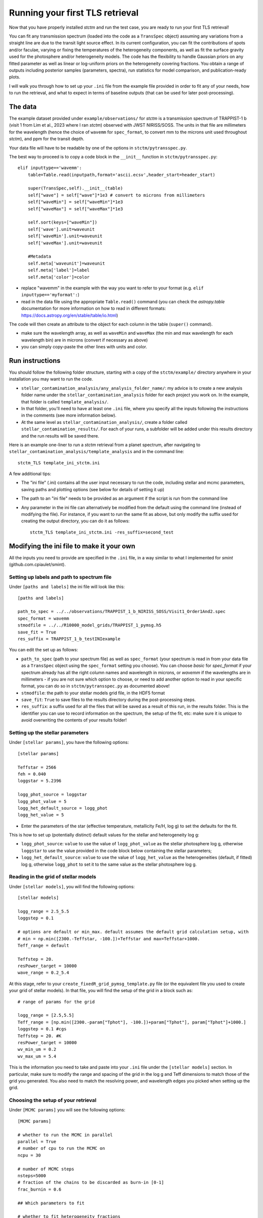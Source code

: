 .. _runningTLS:

Running your first TLS retrieval
================================


Now that you have properly installed *stctm* and run the test case, you are ready to run your first TLS retrieval!

You can fit any transmission spectrum (loaded into the code as a ``TransSpec`` object) assuming any variations from a straight line are due to the transit light source effect. In its current configuration, you can fit the contributions of spots and/or faculae, varying or fixing the temperatures of the heterogeneity components, as well as fit the surface gravity used for the photosphere and/or heterogeneity models. The code has the flexibility to handle Gaussian priors on any fitted parameter as well as linear or log-uniform priors on the heterogeneity covering fractions. You obtain a range of outputs including posterior samples (parameters, spectra), run statistics for model comparison, and publication-ready plots.

I will walk you through how to set up your ``.ini`` file from the example file provided in order to fit any of your needs, how to run the retrieval, and what to expect in terms of baseline outputs (that can be used for later post-processing).



The data
--------


The example dataset provided under ``example/observations/`` for *stctm* is a transmission spectrum of TRAPPIST-1 b (visit 1 from Lim et al., 2023 where I ran *stctm*) observed with JWST NIRISS/SOSS. The units in that file are millimeters for the wavelength (hence the choice of ``wavemm`` for ``spec_format``, to convert mm to the microns unit used throughout *stctm*), and ppm for the transit depth.

Your data file will have to be readable by one of the options in ``stctm/pytransspec.py``.

The best way to proceed is to copy a code block in the ``__init__`` function in ``stctm/pytransspec.py``::

    elif inputtype=='wavemm':
        table=Table.read(inputpath,format='ascii.ecsv',header_start=header_start)

        super(TransSpec,self).__init__(table)
        self["wave"] = self["wave"]*1e3 # convert to microns from millimeters
        self["waveMin"] = self["waveMin"]*1e3
        self["waveMax"] = self["waveMax"]*1e3

        self.sort(keys=["waveMin"])
        self['wave'].unit=waveunit
        self['waveMin'].unit=waveunit
        self['waveMax'].unit=waveunit

        #Metadata
        self.meta['waveunit']=waveunit
        self.meta['label']=label
        self.meta['color']=color

* replace "wavemm" in the example with the way you want to refer to your format (e.g. ``elif inputtype=='myformat':``)

* read in the data file using the appropriate ``Table.read()`` command (you can check the `astropy.table` documentation for more information on how to read in different formats: https://docs.astropy.org/en/stable/table/io.html)

The code will then create an attribute to the object for each column in the table (``super()`` command).

* make sure the wavelength array, as well as ``waveMin`` and ``waveMax`` (the min and max wavelength for each wavelength bin) are in microns (convert if necessary as above)
* you can simply copy-paste the other lines with units and color.

Run instructions
----------------

You should follow the following folder structure, starting with a copy of the ``stctm/example/`` directory anywhere in your installation you may want to run the code.

* ``stellar_contamination_analysis/any_analysis_folder_name/``: my advice is to create a new analysis folder name under the ``stellar_contamination_analysis`` folder for each project you work on. In the example, that folder is called ``template_analysis/``.
* In that folder, you'll need to have at least one ``.ini`` file, where you specify all the inputs following the instructions in the comments (see more information below).
* At the same level as ``stellar_contamination_analysis/``, create a folder called ``stellar_contamination_results/``. For each of your runs, a subfolder will be added under this results directory and the run results will be saved there.

Here is an example one-liner to run a *stctm* retrieval from a planet spectrum, after navigating to ``stellar_contamination_analysis/template_analysis`` and in the command line::

    stctm_TLS template_ini_stctm.ini

A few additional tips:

- The "ini file" (.ini) contains all the user input necessary to run the code, including stellar and mcmc parameters, saving paths and plotting options (see below for details of setting it up)
- The path to an "ini file" needs to be provided as an argument if the script is run from the command line
- Any parameter in the ini file can alternatively be modified from the default using the command line (instead of modifying the file). For instance, if you want to run the same fit as above, but only modify the suffix used for creating the output directory, you can do it as follows::

    stctm_TLS template_ini_stctm.ini -res_suffix=second_test

Modifying the ini file to make it your own
------------------------------------------

All the inputs you need to provide are specified in the ``.ini`` file, in a way similar to what I implemented for *smint* (github.com.cpiaulet/smint).

Setting up labels and path to spectrum file
^^^^^^^^^^^^^^^^^^^^^^^^^^^^^^^^^^^^^^^^^^^

Under ``[paths and labels]``  the ini file will look like this::

    [paths and labels]

    path_to_spec = ../../observations/TRAPPIST_1_b_NIRISS_SOSS/Visit1_Order1And2.spec
    spec_format = wavemm
    stmodfile = ../../R10000_model_grids/TRAPPIST_1_pymsg.h5
    save_fit = True
    res_suffix = TRAPPIST_1_b_testINIexample


You can edit the set up as follows:

* ``path_to_spec`` (path to your spectrum file) as well as ``spec_format`` (your spectrum is read in from your data file as a ``TransSpec`` object using the ``spec_format`` setting you choose). You can choose `basic` for `spec_format` if your spectrum already has all the right column names and wavelength in microns, or `wavemm` if the wavelengths are in millimeters - if you are not sure which option to choose, or need to add another option to read in your specific format, you can do so in ``stctm/pytransspec.py`` as documented above!
* ``stmodfile``: the path to your stellar models grid file, in the HDF5 format
* ``save_fit``: ``True`` to save files to the results directory during the post-processing steps.
* ``res_suffix``: a suffix used for all the files that will be saved as a result of this run, in the results folder. This is the identifier you can use to record information on the spectrum, the setup of the fit, etc: make sure it is unique to avoid overwriting the contents of your results folder!

Setting up the stellar parameters
^^^^^^^^^^^^^^^^^^^^^^^^^^^^^^^^^

Under ``[stellar params]``, you have the following options::

    [stellar params]

    Teffstar = 2566
    feh = 0.040
    loggstar = 5.2396

    logg_phot_source = loggstar
    logg_phot_value = 5
    logg_het_default_source = logg_phot
    logg_het_value = 5

* Enter the parameters of the star (effective temperature, metallicity Fe/H, log g) to set the defaults for the fit.

This is how to set up (potentially distinct) default values for the stellar and heterogeneity log g:

* ``logg_phot_source``: ``value`` to use the value of ``logg_phot_value`` as the stellar photosphere log g, otherwise ``loggstar`` to use the value provided in the code block below containing the stellar parameters;
* ``logg_het_default_source``: ``value`` to use the value of ``logg_het_value`` as the heterogeneities (default, if fitted) log g, otherwise ``logg_phot`` to set it to the same value as the stellar photosphere log g.

Reading in the grid of stellar models
^^^^^^^^^^^^^^^^^^^^^^^^^^^^^^^^^^^^^

Under ``[stellar models]``, you will find the following options::

    [stellar models]

    logg_range = 2.5_5.5
    loggstep = 0.1

    # options are default or min_max. default assumes the default grid calculation setup, with
    # min = np.min([2300.-Teffstar, -100.])+Teffstar and max=Teffstar+1000.
    Teff_range = default

    Teffstep = 20.
    resPower_target = 10000
    wave_range = 0.2_5.4

At this stage, refer to your ``create_fixedR_grid_pymsg_template.py`` file (or the equivalent file you used to create your grid of stellar models).
In that file, you will find the setup of the grid in a block such as::

    # range of params for the grid

    logg_range = [2.5,5.5]
    Teff_range = [np.min([2300.-param["Tphot"], -100.])+param["Tphot"], param["Tphot"]+1000.]
    loggstep = 0.1 #cgs
    Teffstep = 20. #K
    resPower_target = 10000
    wv_min_um = 0.2
    wv_max_um = 5.4

This is the information you need to take and paste into your ``.ini`` file under the ``[stellar models]`` section.
In particular, make sure to modify the range and spacing of the grid in the log g and Teff dimensions to match those of the grid you generated. You also need to match the resolving power, and wavelength edges you picked when setting up the grid.

Choosing the setup of your retrieval
^^^^^^^^^^^^^^^^^^^^^^^^^^^^^^^^^^^^

Under ``[MCMC params]`` you will see the following options::

    [MCMC params]

    # whether to run the MCMC in parallel
    parallel = True
    # number of cpu to run the MCMC on
    ncpu = 30

    # number of MCMC steps
    nsteps=5000
    # fraction of the chains to be discarded as burn-in [0-1]
    frac_burnin = 0.6

    ## Which parameters to fit

    # whether to fit heterogeneity fractions
    fitspot = True
    fitfac = True

    # whether to fit temperatures of spectral components
    fitThet = True
    fitTphot = True

    # whether to fit log g of spectral components
    fitlogg_phot = True
    fitlogg_het = True

    # whether to marginalize over/fit the bare-rock transit depth
    fitDscale = True

Here is how to choose your setup for each of these parameters:

* ``parallel``: if set to ``True``, then the MCMC will be run in parallel on a number of CPUs specified by the ``ncpu`` parameter right below (by default, 30)
* ``ncpu``: Number of CPUs to use for the parallel MCMC run.
* ``nsteps``: the number of steps for each of the MCMC chains. I recommend at least 5000.
* ``frac_burnin``: the fraction of steps discarded as burn-in to obtain the posterior. By default, set to 60% (value of 0.6).
* ``fitspot``: ``True`` if you want to fit for the fraction of unocculted spots, ``False`` otherwise.
* ``fitfac``: ``True`` if you want to fit for the fraction of unocculted faculae, ``False`` otherwise.
* ``fitThet``: ``True`` if you want to fit for the temperature of unocculted spots and/or faculae, ``False`` otherwise.
* ``fitTphot``: ``True`` if you want to fit for the temperature of the photosphere, ``False`` otherwise.
* ``fitlogg_phot``: ``True`` if you want to fit the photosphere log g, ``False`` otherwise.
* ``fitlogg_het``: ``True`` if you want to fit a different log g for the spectrum of the heterogeneity component compared to that of the photosphere, ``False`` otherwise.
* ``fitDscale``: ``True`` if you want to fit for the bare-rock transit depth (recommended), ``False`` otherwise.

Priors
^^^^^^

Under ``[priors]``, the ``.ini`` file should look like this::

    [priors]

    # list of parameters with Gaussian priors. For multiple params sep. with '_': e.g. Tphot_ffac. Otherwise leave empty.
    gaussparanames = Tphot
    # mean and std of the Gaussian prior. For multiple parameters separate with a vertical line: e.g. mean1_std1|mean2_std2
    # leave empty if no gaussparanames.
    hyperp_gausspriors = 2566_70

    # specify whether we want to fit fspot/ffac with prior uniform in log or lin space
    # (e.g. 0_0: both in lin space; 1_0: fspot in log space, ffac in lin space)
    fitLogfSpotFac = 0_0
    # lower and upper bound of the log(prior) on the heterogeneity fraction(s).
    hyperp_logpriors = -5_0

First, you can set a Gaussian prior on any of your fitted parameters, using the ``gaussparanames`` and ``hyperp_gausspriors`` variables.

By default (uniform priors on all fitted parameters)::

    gaussparanames =
    hyperp_gausspriors =

Otherwise, you can add the name of the parameter(s) for which you want to use a Gaussian prior to ``gaussparanames``, and add a component to ``hyperp_gausspriors`` that specifies the mean and standard deviation of the gaussian parameter to adopt (looks like ``mean_std``). Here's an example when using a Gaussian prior on the photosphere temperature (recommended, since it is not constrained by the TLSE)::

    gaussparanames = Tphot
    hyperp_gausspriors = 2566_70

The spot/faculae covering fractions can also be fitted with priors that are uniform in linear space (default) or in log space. This is dictated by the ``fitLogfSpotFac`` parameter.
* Use ``fitLogfSpotFac = 0_0`` for the default settings of both parameters fitted with linear-uniform priors
* Set the first/second element to 1 instead to use a log-uniform prior on ``fspot``/``ffac``.
* If you choose to fit either parameter in log space, the boundaries of the prior on log(fhet) will be set by ``hyperp_logpriors = lowerBound_upperBound``.

If you wish to change the way the prior is set up on any of the fitted parameters, you can do it by changing the dictionary created by the function ``get_param_priors()`` in ``stellar_retrieval_utilities.py``.

Plotting
^^^^^^^^

I am providing some flexibility on how your output plots will look under ``[plotting]``::

    [plotting]

    # amount of padding in microns (unit used for spectrum plots)
    pad = 0.25

    # resolving power to smooth model spectra to (when plotting them)
    target_resP = 100

* The ``pad`` parameter roughly regulates the padding in microns added to the left and right of the spectrum plots compared to the extent of the observed spectrum
* ``target_resP`` specifies the resolving power at which you wish your stellar contamination spectra to be plotted.

Post-processing
---------------

By default, the code will produce (and save to the results folder):

Inputs to the code:

1. Input records:

* a copy of the run file that was used and of the .ini file with the specified inputs
* a copy of the version of ``stellar_retrieval_utilities.py`` that was used
* a figure displaying the spectrum being fitted
* ``defaultparams``: CSV file with the default parameters used to initialize the fit

Outputs of the code:

2. CSV files:

* ``pandas`` file: fitted parameters from the chain, with the associated log likelihood and log probability values
* ``bestfit`` file: for each parameter, the best-fit value (maximum likelihood), the max-probability values, as well as percentiles which can be used for quoting in tables
* ``bestfit_stats`` file: model comparison statistics: index of the best-fit model (in the post-burnin samples), the corresponding (reduced) chi-squared value, and BIC
* ``fixedR_1_2_3_sigma`` file: a csv file containing a set of models at the resolving power ``target_resP`` (R=100 by default) corresponding to the max-likelihood, max-probability samples, and percentiles
* ``blobs_1_2_3_sigma`` file: a csv file containing a set of models integrated within the bins of the observed spectrum corresponding to the max-likelihood, max-probability samples, and percentiles

3. NPY file: contains the "blobs": the series of models computed by the MCMC.

4. Diagnostics figures:

* ``chainplot``: chain plots, with and without the burn-in steps
* ``bestfit_model`` file: a plot of the best-fit model, integrated to match the bins in the observed spectrum, with the best-fit parameter values quoted

5. Publication-ready figures:

* ``1_2_3_sigma_withamplitude`` file: same as ``1_2_3_sigma`` but with a lower panel showing the amplitude of the stellar contamination signature across wavelength in the spectrum (in absolute terms)
* ``resP..._1_2_3_sigma`` files: fitted spectrum with the results of the fit (max-likelihood, max-probability samples, and +/- 1, 2, 3 sigma), with stellar models at higher resolution (resolving power ``target_resP``), with a log or lin scale for the wavelength axis.
* ``1_2_3_sigma`` files: fitted spectrum with the results of the fit (max-likelihood, max-probability samples, and +/- 1, 2, 3 sigma), with stellar models all integrated within the same bins as the data, with a log or lin scale for the wavelength axis.
* a corner plot of post-burnin samples

Please let me know if other things would be useful for you to have as default outputs, or feel free to create pull requests with your nice additions!